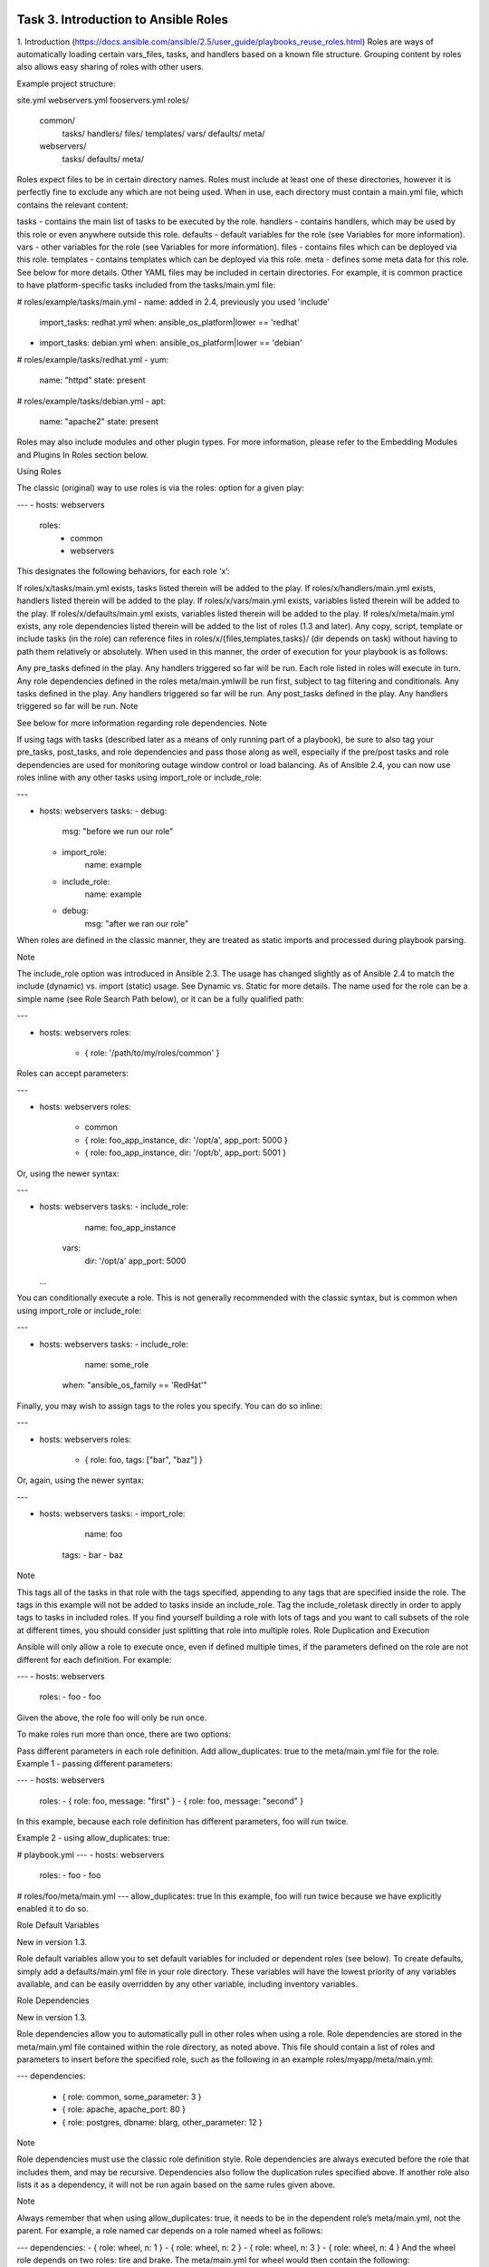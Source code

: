 Task 3. Introduction to Ansible Roles
============================
1. Introduction
(https://docs.ansible.com/ansible/2.5/user_guide/playbooks_reuse_roles.html)
Roles are ways of automatically loading certain vars_files, tasks, and handlers based on a known file structure. Grouping content by roles also allows easy sharing of roles with other users.


Example project structure:

site.yml
webservers.yml
fooservers.yml
roles/
   common/
     tasks/
     handlers/
     files/
     templates/
     vars/
     defaults/
     meta/
   webservers/
     tasks/
     defaults/
     meta/
Roles expect files to be in certain directory names. Roles must include at least one of these directories, however it is perfectly fine to exclude any which are not being used. When in use, each directory must contain a main.yml file, which contains the relevant content:

tasks - contains the main list of tasks to be executed by the role.
handlers - contains handlers, which may be used by this role or even anywhere outside this role.
defaults - default variables for the role (see Variables for more information).
vars - other variables for the role (see Variables for more information).
files - contains files which can be deployed via this role.
templates - contains templates which can be deployed via this role.
meta - defines some meta data for this role. See below for more details.
Other YAML files may be included in certain directories. For example, it is common practice to have platform-specific tasks included from the tasks/main.yml file:

# roles/example/tasks/main.yml
- name: added in 2.4, previously you used 'include'
  import_tasks: redhat.yml
  when: ansible_os_platform|lower == 'redhat'
- import_tasks: debian.yml
  when: ansible_os_platform|lower == 'debian'

# roles/example/tasks/redhat.yml
- yum:
    name: "httpd"
    state: present

# roles/example/tasks/debian.yml
- apt:
    name: "apache2"
    state: present
Roles may also include modules and other plugin types. For more information, please refer to the Embedding Modules and Plugins In Roles section below.

Using Roles

The classic (original) way to use roles is via the roles: option for a given play:

---
- hosts: webservers
  roles:
     - common
     - webservers
This designates the following behaviors, for each role ‘x’:

If roles/x/tasks/main.yml exists, tasks listed therein will be added to the play.
If roles/x/handlers/main.yml exists, handlers listed therein will be added to the play.
If roles/x/vars/main.yml exists, variables listed therein will be added to the play.
If roles/x/defaults/main.yml exists, variables listed therein will be added to the play.
If roles/x/meta/main.yml exists, any role dependencies listed therein will be added to the list of roles (1.3 and later).
Any copy, script, template or include tasks (in the role) can reference files in roles/x/{files,templates,tasks}/ (dir depends on task) without having to path them relatively or absolutely.
When used in this manner, the order of execution for your playbook is as follows:

Any pre_tasks defined in the play.
Any handlers triggered so far will be run.
Each role listed in roles will execute in turn. Any role dependencies defined in the roles meta/main.ymlwill be run first, subject to tag filtering and conditionals.
Any tasks defined in the play.
Any handlers triggered so far will be run.
Any post_tasks defined in the play.
Any handlers triggered so far will be run.
Note

See below for more information regarding role dependencies.
Note

If using tags with tasks (described later as a means of only running part of a playbook), be sure to also tag your pre_tasks, post_tasks, and role dependencies and pass those along as well, especially if the pre/post tasks and role dependencies are used for monitoring outage window control or load balancing.
As of Ansible 2.4, you can now use roles inline with any other tasks using import_role or include_role:

---

- hosts: webservers
  tasks:
  - debug:
      msg: "before we run our role"
  - import_role:
      name: example
  - include_role:
      name: example
  - debug:
      msg: "after we ran our role"
When roles are defined in the classic manner, they are treated as static imports and processed during playbook parsing.

Note

The include_role option was introduced in Ansible 2.3. The usage has changed slightly as of Ansible 2.4 to match the include (dynamic) vs. import (static) usage. See Dynamic vs. Static for more details.
The name used for the role can be a simple name (see Role Search Path below), or it can be a fully qualified path:

---

- hosts: webservers
  roles:
    - { role: '/path/to/my/roles/common' }
Roles can accept parameters:

---

- hosts: webservers
  roles:
    - common
    - { role: foo_app_instance, dir: '/opt/a', app_port: 5000 }
    - { role: foo_app_instance, dir: '/opt/b', app_port: 5001 }
Or, using the newer syntax:

---

- hosts: webservers
  tasks:
  - include_role:
       name: foo_app_instance
    vars:
      dir: '/opt/a'
      app_port: 5000
  ...
You can conditionally execute a role. This is not generally recommended with the classic syntax, but is common when using import_role or include_role:

---

- hosts: webservers
  tasks:
  - include_role:
      name: some_role
    when: "ansible_os_family == 'RedHat'"
Finally, you may wish to assign tags to the roles you specify. You can do so inline:

---

- hosts: webservers
  roles:
    - { role: foo, tags: ["bar", "baz"] }
Or, again, using the newer syntax:

---

- hosts: webservers
  tasks:
  - import_role:
      name: foo
    tags:
    - bar
    - baz
Note

This tags all of the tasks in that role with the tags specified, appending to any tags that are specified inside the role. The tags in this example will not be added to tasks inside an include_role. Tag the include_roletask directly in order to apply tags to tasks in included roles. If you find yourself building a role with lots of tags and you want to call subsets of the role at different times, you should consider just splitting that role into multiple roles.
Role Duplication and Execution

Ansible will only allow a role to execute once, even if defined multiple times, if the parameters defined on the role are not different for each definition. For example:

---
- hosts: webservers
  roles:
  - foo
  - foo
Given the above, the role foo will only be run once.

To make roles run more than once, there are two options:

Pass different parameters in each role definition.
Add allow_duplicates: true to the meta/main.yml file for the role.
Example 1 - passing different parameters:

---
- hosts: webservers
  roles:
  - { role: foo, message: "first" }
  - { role: foo, message: "second" }
In this example, because each role definition has different parameters, foo will run twice.

Example 2 - using allow_duplicates: true:

# playbook.yml
---
- hosts: webservers
  roles:
  - foo
  - foo

# roles/foo/meta/main.yml
---
allow_duplicates: true
In this example, foo will run twice because we have explicitly enabled it to do so.

Role Default Variables

New in version 1.3.

Role default variables allow you to set default variables for included or dependent roles (see below). To create defaults, simply add a defaults/main.yml file in your role directory. These variables will have the lowest priority of any variables available, and can be easily overridden by any other variable, including inventory variables.

Role Dependencies

New in version 1.3.

Role dependencies allow you to automatically pull in other roles when using a role. Role dependencies are stored in the meta/main.yml file contained within the role directory, as noted above. This file should contain a list of roles and parameters to insert before the specified role, such as the following in an example roles/myapp/meta/main.yml:

---
dependencies:
  - { role: common, some_parameter: 3 }
  - { role: apache, apache_port: 80 }
  - { role: postgres, dbname: blarg, other_parameter: 12 }
Note

Role dependencies must use the classic role definition style.
Role dependencies are always executed before the role that includes them, and may be recursive. Dependencies also follow the duplication rules specified above. If another role also lists it as a dependency, it will not be run again based on the same rules given above.

Note

Always remember that when using allow_duplicates: true, it needs to be in the dependent role’s meta/main.yml, not the parent.
For example, a role named car depends on a role named wheel as follows:

---
dependencies:
- { role: wheel, n: 1 }
- { role: wheel, n: 2 }
- { role: wheel, n: 3 }
- { role: wheel, n: 4 }
And the wheel role depends on two roles: tire and brake. The meta/main.yml for wheel would then contain the following:

---
dependencies:
- { role: tire }
- { role: brake }
And the meta/main.yml for tire and brake would contain the following:

---
allow_duplicates: true
The resulting order of execution would be as follows:

tire(n=1)
brake(n=1)
wheel(n=1)
tire(n=2)
brake(n=2)
wheel(n=2)
...
car
Note that we did not have to use allow_duplicates: true for wheel, because each instance defined by caruses different parameter values.

Task 4. Use an existing local ansible role
===============================

Ansible Galaxy refers to the Galaxy website (https://galaxy.ansible.com/)  where users can share roles, and to a command line tool for installing, creating and managing roles.
Galaxy, is a free site for finding, downloading, and sharing community developed roles. Downloading roles from Galaxy is a great way to jumpstart your automation projects.

You can also use the site to share roles that you create. By authenticating with the site using your GitHub account, you’re able to import roles, making them available to the Ansible community. Imported roles become available in the Galaxy search index and visible on the site, allowing users to discover and download them.

The ansible-galaxy command comes bundled with Ansible, and you can use it to install roles from Galaxy or directly from a git based SCM. You can also use it to create a new role, remove roles, or perform tasks on the Galaxy website.

The command line tool by default communicates with the Galaxy website API using the server address https://galaxy.ansible.com. Since the Galaxy project is an open source project, you may be running your own internal Galaxy server and wish to override the default server address. You can do this using the –serveroption or by setting the Galaxy server value in your ansible.cfg file. For information on setting the value in ansible.cfg visit Galaxy Settings.


Installing Roles
--------------------
Use the ansible-galaxy command to download roles from the Galaxy website

$ ansible-galaxy install username.role_name,v1.0.0


Search for Roles
----------------------
Search the Galaxy database by tags, platforms, author and multiple keywords. For example:

.. code ::
$ ansible-galaxy search bigip

Found 11 roles matching your search:

 Name                                     Description
 ----                                     -----------
 f5devcentral.bigip-onboarding            Modules to on board the BIG-IP
 f5devcentral.bigip-toggle-nodeStatus     Ansible role to enable/disable pool member on BIG-IP
 f5devcentral.bigip-ansible-deploy-iapp   Ansible role to deploy an F5 iApp
 f5devcentral.bigip-hardening             Ansible role to automate base BIG-IP hardening, and STIG/SRG configuration
 f5devcentral.bigip-ansible-virtualserver Ansible role to configure nodes/pools and virtual server on the BIG-IP
 mikefaille.ansible-bigdata               Playbook for boostratping Big data env.
 erjac77.module-f5bigip                   Ansible module for F5 BIG-IP
[…]

List installed roles
-----------------------
Use list to show the name and version of each role installed in the roles_path.

.. code::
$ ansible-galaxy list
- fch.rundocker, (unknown version)




Get more information about a role

Use the info command to view more detail about a specific role:
.. code::
$ ansible-galaxy info fch.rundocker

Role: fch.rundocker
        description:
        dependencies: []
        galaxy_info:
                author: Fouad Chmainy
                company: F5 Demo
                galaxy_tags: []
                license: license (GPLv2, CC-BY, etc)
                min_ansible_version: 2.3
        path: [u'/etc/ansible/roles']


Now, let’s run this role with a simple playbook. There is already a test playbook in the tests directory of the role:

.. code::
---
- hosts: me
  remote_user: fchmainy
  strategy: debug
  gather_facts: yes

  vars:
    container_ports:
      - "9081"
      - "9082"
      - "9083"

  roles:
    - { role: fch.rundocker, become: yes, myports: "{{ container_ports }}” }

copy this content in a new file: /tmp/task4.yml 

Then run the playbook:
ansible-playbook /tmp/task4.yml --ask-sudo

There are already 3 instances of the same container in the tests file:
.. code::
  vars:
    container_ports:
      - "9081"
      - "9082"
      - "9083"

let’s check if our containers have been created:
.. code::
$ sudo docker ps
CONTAINER ID        IMAGE                      COMMAND             CREATED             STATUS              PORTS                  NAMES
f026c78b0f74        f5devcentral/f5-demo-app   "npm start"         14 minutes ago      Up 14 minutes       0.0.0.0:9083->80/tcp   myapp_9083
134e85ab982e        f5devcentral/f5-demo-app   "npm start"         14 minutes ago      Up 14 minutes       0.0.0.0:9082->80/tcp   myapp_9082
d95802d44ced        f5devcentral/f5-demo-app   "npm start"         14 minutes ago      Up 14 minutes       0.0.0.0:9081->80/tcp   myapp_9081

These variables can be overridden easily by passing the variables as **extra-vars** while running the playbook
.. code::
ansible-playbook fch.rundocker/tests/test.yml --ask-sudo --extra-vars 'container_ports=["9084","9085"]'

$ sudo docker ps
CONTAINER ID        IMAGE                      COMMAND             CREATED             STATUS              PORTS                  NAMES
d95802d44ced        f5devcentral/f5-demo-app   "npm start"         14 minutes ago      Up 14 minutes       0.0.0.0:9085->80/tcp   myapp_9085
037a4b004339        f5devcentral/f5-demo-app   "npm start"         14 minutes ago      Up 14 minutes       0.0.0.0:9084->80/tcp   myapp_9084
9c10a5e70584        f5devcentral/f5-demo-app   "npm start"         5 days ago          Up 17 minutes       0.0.0.0:9083->80/tcp   myapp_9083
f510d393ed53        f5devcentral/f5-demo-app   "npm start"         5 days ago          Up 17 minutes       0.0.0.0:9082->80/tcp   myapp_9082
796c06cb7437        f5devcentral/f5-demo-app   "npm start"         5 days ago          Up 17 minutes       0.0.0.0:9081->80/tcp   myapp_9081


